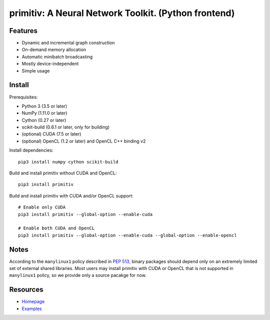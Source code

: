 primitiv: A Neural Network Toolkit. (Python frontend)
=====================================================

Features
--------

- Dynamic and incremental graph construction
- On-demand memory allocation
- Automatic minibatch broadcasting
- Mostly device-independent
- Simple usage

Install
-------

Prerequisites:

- Python 3 (3.5 or later)
- NumPy (1.11.0 or later)
- Cython (0.27 or later)
- scikit-build (0.6.1 or later, only for building)
- (optional) CUDA (7.5 or later)
- (optional) OpenCL (1.2 or later) and OpenCL C++ binding v2

Install dependencies::

    pip3 install numpy cython scikit-build

Build and install primitiv without CUDA and OpenCL::

    pip3 install primitiv

Build and install primitiv with CUDA and/or OpenCL support::

    # Enable only CUDA
    pip3 install primitiv --global-option --enable-cuda

    # Enable both CUDA and OpenCL
    pip3 install primitiv --global-option --enable-cuda --global-option --enable-opencl

Notes
-----

According to the ``manylinux1`` policy described in
`PEP 513 <https://www.python.org/dev/peps/pep-0513/>`_, binary packages
should depend only on an extremely limited set of external shared libraries.
Most users may install primitiv with CUDA or OpenCL that is not supported in
``manylinux1`` policy, so we provide only a source pacakge for now.

Resources
---------

* `Homepage <https://github.com/primitiv/primitiv-python>`_
* `Examples <https://github.com/primitiv/primitiv-python/tree/develop/examples>`_
